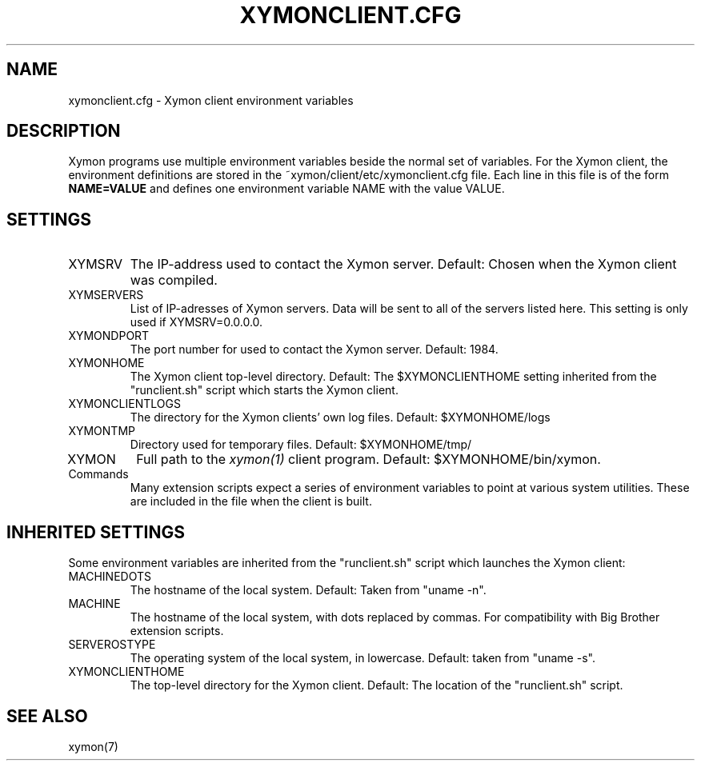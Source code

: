 .TH XYMONCLIENT.CFG 5 "Version 4.3.14: 26 Jan 2014" "Xymon"
.SH NAME
xymonclient.cfg \- Xymon client environment variables

.SH DESCRIPTION
Xymon programs use multiple environment variables beside the
normal set of variables.  For the Xymon client, the environment 
definitions are stored in the ~xymon/client/etc/xymonclient.cfg file. 
Each line in this file is of the form \fBNAME=VALUE\fR and defines
one environment variable NAME with the value VALUE.

.SH SETTINGS
.IP XYMSRV
The IP-address used to contact the Xymon server. Default:
Chosen when the Xymon client was compiled.

.IP XYMSERVERS
List of IP-adresses of Xymon servers. Data will be sent to
all of the servers listed here. This setting is only used if 
XYMSRV=0.0.0.0.

.IP XYMONDPORT
The port number for used to contact the Xymon server.
Default: 1984.

.IP XYMONHOME
The Xymon client top-level directory. Default: The
$XYMONCLIENTHOME setting inherited from the "runclient.sh"
script which starts the Xymon client.

.IP XYMONCLIENTLOGS
The directory for the Xymon clients' own log files. Default:
$XYMONHOME/logs

.IP XYMONTMP
Directory used for temporary files. Default: $XYMONHOME/tmp/

.IP XYMON
Full path to the 
.I xymon(1)
client program. Default: $XYMONHOME/bin/xymon.

.IP Commands
Many extension scripts expect a series of environment variables to
point at various system utilities. These are included in the file
when the client is built.

.SH INHERITED SETTINGS
Some environment variables are inherited from the "runclient.sh"
script which launches the Xymon client:

.IP MACHINEDOTS
The hostname of the local system. Default: Taken from "uname -n".

.IP MACHINE
The hostname of the local system, with dots replaced by commas.
For compatibility with Big Brother extension scripts.

.IP SERVEROSTYPE
The operating system of the local system, in lowercase. Default:
taken from "uname -s".

.IP XYMONCLIENTHOME
The top-level directory for the Xymon client. Default: The location
of the "runclient.sh" script.

.SH "SEE ALSO"
xymon(7)

